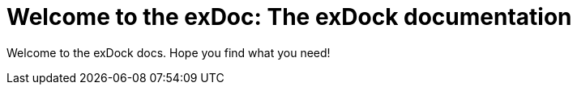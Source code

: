 = Welcome to the exDoc: The exDock documentation

Welcome to the exDock docs. Hope you find what you need!
